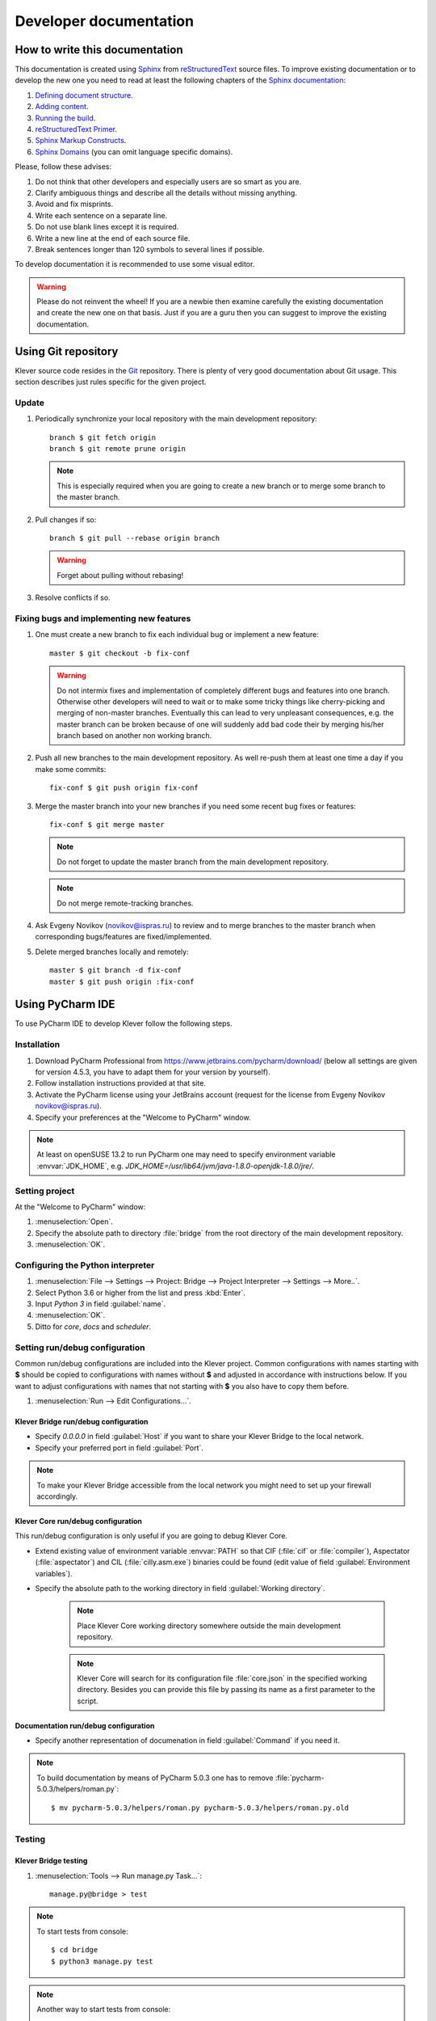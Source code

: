 .. Copyright (c) 2014-2015 ISPRAS (http://www.ispras.ru)
   Institute for System Programming of the Russian Academy of Sciences
   Licensed under the Apache License, Version 2.0 (the "License");
   you may not use this file except in compliance with the License.
   You may obtain a copy of the License at
       http://www.apache.org/licenses/LICENSE-2.0
   Unless required by applicable law or agreed to in writing, software
   distributed under the License is distributed on an "AS IS" BASIS,
   WITHOUT WARRANTIES OR CONDITIONS OF ANY KIND, either express or implied.
   See the License for the specific language governing permissions and
   limitations under the License.

Developer documentation
=======================

How to write this documentation
-------------------------------

This documentation is created using `Sphinx <http://sphinx-doc.org>`_ from
`reStructuredText <http://docutils.sourceforge.net/rst.html>`_ source files.
To improve existing documentation or to develop the new one you need to read at least the following chapters of the
`Sphinx documentation <http://sphinx-doc.org/contents.html>`_:

#. `Defining document structure <http://sphinx-doc.org/tutorial.html#defining-document-structure>`_.
#. `Adding content <http://sphinx-doc.org/tutorial.html#adding-content>`_.
#. `Running the build <http://sphinx-doc.org/tutorial.html#running-the-build>`_.
#. `reStructuredText Primer <http://sphinx-doc.org/rest.html>`_.
#. `Sphinx Markup Constructs <http://sphinx-doc.org/markup/index.html>`_.
#. `Sphinx Domains <http://sphinx-doc.org/domains.html>`_ (you can omit language specific domains).

Please, follow these advises:

#. Do not think that other developers and especially users are so smart as you are.
#. Clarify ambiguous things and describe all the details without missing anything.
#. Avoid and fix misprints.
#. Write each sentence on a separate line.
#. Do not use blank lines except it is required.
#. Write a new line at the end of each source file.
#. Break sentences longer than 120 symbols to several lines if possible.

To develop documentation it is recommended to use some visual editor.

.. warning:: Please do not reinvent the wheel!
   If you are a newbie then examine carefully the existing documentation and create the new one on that basis.
   Just if you are a guru then you can suggest to improve the existing documentation.

Using Git repository
--------------------

Klever source code resides in the `Git <https://git-scm.com/>`_ repository.
There is plenty of very good documentation about Git usage.
This section describes just rules specific for the given project.

Update
^^^^^^

#. Periodically synchronize your local repository with the main development repository::

    branch $ git fetch origin
    branch $ git remote prune origin

   .. note:: This is especially required when you are going to create a new branch or to merge some branch to the master
             branch.

#. Pull changes if so::

    branch $ git pull --rebase origin branch

   .. warning:: Forget about pulling without rebasing!

#. Resolve conflicts if so.

Fixing bugs and implementing new features
^^^^^^^^^^^^^^^^^^^^^^^^^^^^^^^^^^^^^^^^^

#. One must create a new branch to fix each individual bug or implement a new feature::

    master $ git checkout -b fix-conf

   .. warning:: Do not intermix fixes and implementation of completely different bugs and features into one branch.
                Otherwise other developers will need to wait or to make some tricky things like cherry-picking and
                merging of non-master branches.
                Eventually this can lead to very unpleasant consequences, e.g. the master branch can be broken because
                of one will suddenly add bad code their by merging his/her branch based on another non working branch.

#. Push all new branches to the main development repository.
   As well re-push them at least one time a day if you make some commits::

    fix-conf $ git push origin fix-conf

#. Merge the master branch into your new branches if you need some recent bug fixes or features::

    fix-conf $ git merge master

   .. note:: Do not forget to update the master branch from the main development repository.

   .. note:: Do not merge remote-tracking branches.

#. Ask Evgeny Novikov (novikov@ispras.ru) to review and to merge branches to the master branch when corresponding
   bugs/features are fixed/implemented.

#. Delete merged branches locally and remotely::

    master $ git branch -d fix-conf
    master $ git push origin :fix-conf

Using PyCharm IDE
-----------------

To use PyCharm IDE to develop Klever follow the following steps.

Installation
^^^^^^^^^^^^

#. Download PyCharm Professional from `<https://www.jetbrains.com/pycharm/download/>`_ (below all settings are given
   for version 4.5.3, you have to adapt them for your version by yourself).
#. Follow installation instructions provided at that site.
#. Activate the PyCharm license using your JetBrains account (request for the license from Evgeny Novikov
   novikov@ispras.ru).
#. Specify your preferences at the "Welcome to PyCharm" window.

.. note:: At least on openSUSE 13.2 to run PyCharm one may need to specify environment variable :envvar:`JDK_HOME`,
          e.g. *JDK_HOME=/usr/lib64/jvm/java-1.8.0-openjdk-1.8.0/jre/*.

Setting project
^^^^^^^^^^^^^^^

At the "Welcome to PyCharm" window:

#. :menuselection:`Open`.
#. Specify the absolute path to directory :file:`bridge` from the root directory of the main development repository.
#. :menuselection:`OK`.

Configuring the Python interpreter
^^^^^^^^^^^^^^^^^^^^^^^^^^^^^^^^^^

#. :menuselection:`File --> Settings --> Project: Bridge --> Project Interpreter --> Settings --> More..`.
#. Select Python 3.6 or higher from the list and press :kbd:`Enter`.
#. Input *Python 3* in field :guilabel:`name`.
#. :menuselection:`OK`.
#. Ditto for *core*, *docs* and *scheduler*.

Setting run/debug configuration
^^^^^^^^^^^^^^^^^^^^^^^^^^^^^^^

Common run/debug configurations are included into the Klever project.
Common configurations with names starting with **$** should be copied to configurations with names without **$** and
adjusted in accordance with instructions below.
If you want to adjust configurations with names that not starting with **$** you also have to copy them before.

#. :menuselection:`Run --> Edit Configurations...`.

Klever Bridge run/debug configuration
"""""""""""""""""""""""""""""""""""""

* Specify *0.0.0.0* in field :guilabel:`Host` if you want to share your Klever Bridge to the local network.
* Specify your preferred port in field :guilabel:`Port`.

.. note:: To make your Klever Bridge accessible from the local network you might need to set up your firewall
          accordingly.

Klever Core run/debug configuration
"""""""""""""""""""""""""""""""""""

This run/debug configuration is only useful if you are going to debug Klever Core.

* Extend existing value of environment variable :envvar:`PATH` so that CIF (:file:`cif` or :file:`compiler`),
  Aspectator (:file:`aspectator`) and CIL (:file:`cilly.asm.exe`) binaries could be found (edit value of field
  :guilabel:`Environment variables`).
* Specify the absolute path to the working directory in field :guilabel:`Working directory`.

   .. note:: Place Klever Core working directory somewhere outside the main development repository.

   .. note:: Klever Core will search for its configuration file :file:`core.json` in the specified working directory.
             Besides you can provide this file by passing its name as a first parameter to the script.

Documentation run/debug configuration
"""""""""""""""""""""""""""""""""""""

* Specify another representation of documenation in field :guilabel:`Command` if you need it.

.. note:: To build documentation by means of PyCharm 5.0.3 one has to remove :file:`pycharm-5.0.3/helpers/roman.py`::

    $ mv pycharm-5.0.3/helpers/roman.py pycharm-5.0.3/helpers/roman.py.old

Testing
^^^^^^^

Klever Bridge testing
"""""""""""""""""""""

#. :menuselection:`Tools --> Run manage.py Task...`::

    manage.py@bridge > test

.. note:: To start tests from console::

    $ cd bridge
    $ python3 manage.py test

.. note:: Another way to start tests from console::

    $ python3 path/to/klever/bridge/manage.py test bridge users jobs reports marks service

.. note:: The test database is created and deleted automatically. If the user will interrupt tests the test database
          will preserved and the user will be asked for its deletion for following testing. 

.. note:: PyCharm has reach abilities to analyse tests and their results. 

Additional documentation
^^^^^^^^^^^^^^^^^^^^^^^^

A lot of usefull documentation for developing Django projects as well as for general using of the PyCharm IDE is
available at the official `PyCharm documentation site <https://www.jetbrains.com/pycharm/documentation/>`_.

..
    TODO
    ----

    The rest should be totally revised!

    Creating Klever Core working directory
    ^^^^^^^^^^^^^^^^^^^^^^^^^^^^^^^^^^^^^^

    Create **work_dir**.

    Specifying Klever Core configuration
    ^^^^^^^^^^^^^^^^^^^^^^^^^^^^^^^^^^^^

    #. Copy Klever Core configuration file :file:`core/core.json` to **work_dir**.
    #. Edit the copied file:
        * Specify the identifier of the job you are going to solve (the value of property *identifier*).
        * Specify the name of Klever Bridge and your credentials (values of properties *Klever Bridge.name*,
          *Klever Bridge.user* and *Klever Bridge.password* correspondingly).
          The specified Klever Bridge user should have service rights.
        * Switch values of properties *debug* and *allow local source directories use* to *true*.

    Fetching Linux kernel source code
    ^^^^^^^^^^^^^^^^^^^^^^^^^^^^^^^^^

    Get somehow source code of some version of the Linux kernel and place it to **work_dir**.

    .. note:: The value of property *Linux kernel.src* of the specified job configuration should be the name of the
              directory where you will place Linux kernel source code.

    Run
    ^^^

    To run press :kbd:`Shift+F10`.

    .. note:: If Klever Core will fatally fail or you will hardly kill Klever Core, you might need to manually remove file
              :file:`is solving` inside **work_dir** to run Klever Core fot the next time.

    Debug
    ^^^^^

    To debug press :kbd:`Shift+F9`.

    Run Klever Bridge manage.py tasks
    ^^^^^^^^^^^^^^^^^^^^^^^^^^^^^^^^^

    To run manage.py tasks:

    #. :menuselection:`Tools --> Run manage.py Task...`.
    #. Some manage.py tasks are described in the :ref:`klever-bridge-install` section.

    Run cloud tools in PyCharm
    ^^^^^^^^^^^^^^^^^^^^^^^^^^

    To be able to solve tasks on your machine you need to run Klever client-controller and native scheduler tools. Follow
    the steps:

    #. First install all requirements and prepare configuration properties according to the installation documentation.
       Do it after you have working Klever Bridge server.
       All additional tools and configuration files should be outside from the Klever sources and corresponding working
       directories.

    #. Run client-controller. Use script :file:`Scheduler/bin/client-controller.py` and path to a prepared client-controller
       configuration file as the first argument. Be sure that you have chosen clean working directory outside of sources
       for an execution. If you would turn on web-UI in configuration and place necessary files in the consul
       directory you will get a visualization of all checks at *http://localhost:8500/ui*.

    #. Run native scheduler after you have running controller and Klever Bridge server. Run script
       :file:`Scheduler/bin/native-scheduler.py` with the path to a scheduler configuration file as a single argument. Be sure
       that you have chosen clean working directory outside of sources for an execution.

       .. note:: At least on openSUSE 13.2 it's required to specify :envvar:`JAVA` to run CPAchecker, e.g.
              :file:`/usr/lib64/jvm/java-1.7.0-openjdk/jre/bin/java`.

    #. TODO: not only this command but 3 more! Moreover this should be placed somewhere else as well as all run instructions.
       Before running any tasks be sure that you have properly configured machine with swap accounting (or better disable
       swap runnning *sudo swapoff -a*) and available cgroup subsystems (it is often necessary to run
       *sudo chmod o+wt '/sys/fs/cgroup/cpuset/'*).

    #. Check out at client-controller consul web-UI that all checks are passing now. The address by defauilt is
       `localhost:8500 <http://localhost:8500/ui>`_.

